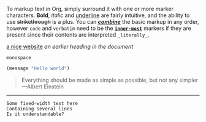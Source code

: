 To markup text in Org, simply surround it with one or more marker characters.
*Bold*, /italic/ and _underline_ are fairly intuitive, and the ability to use
+strikethrough+ is a plus.  You can _/*combine*/_ the basic markup in any
order, however ~code~ and =verbatim= need to be the *_~inner-most~_* markers
if they are present since their contents are interpreted =_literally_=.

[[https://orgmode.org][a nice website]]
[[file:~/Pictures/dank-meme.png]]
[[earlier heading][an earlier heading in the document]]

[[https://upload.wikimedia.org/wikipedia/commons/5/5d/Konigsberg_bridges.png]]

#+BEGIN_EXAMPLE
monospace
#+END_EXAMPLE

#+BEGIN_SRC emacs-lisp
(message "Hello world")
#+END_SRC

#+BEGIN_QUOTE
Everything should be made as simple as possible,
but not any simpler ---Albert Einstein
#+END_QUOTE

-----

: Some fixed-width text here
: Containing several lines
: Is it understandable?
